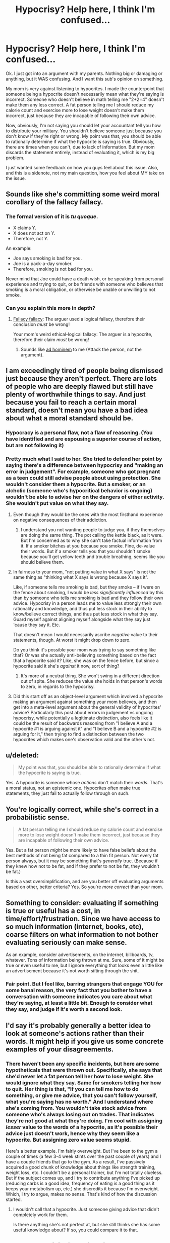 #+TITLE: Hypocrisy? Help here, I think I'm confused...

* Hypocrisy? Help here, I think I'm confused...
:PROPERTIES:
:Author: Kishoto
:Score: 4
:DateUnix: 1428275050.0
:DateShort: 2015-Apr-06
:END:
Ok. I just got into an argument with my parents. Nothing big or damaging or anything, but it WAS confusing. And I want this sub's opinion on something.

My mom is very against listening to hypocrites. I made the counterpoint that someone being a hypocrite doesn't necessarily mean what they're saying is incorrect. Someone who doesn't believe in math telling me "2+2=4" doesn't make them any less correct. A fat person telling me I should reduce my calorie count and exercise more to lose weight doesn't make them incorrect, just because they are incapable of following their own advice.

Now, obviously, I'm not saying you should let your accountant tell you how to distribute your military. You shouldn't believe someone just because you don't know if they're right or wrong. My point was that, you should be able to rationally determine if what the hypocrite is saying is true. Obviously, there are times when you can't, due to lack of information. But my mom discards the statement entirely, instead of evaluating it, which is my big problem.

I just wanted some feedback on how you guys feel about this issue. Also, and this is a sidenote, not my main question, how you feel about MY take on the issue.


** Sounds like she's committing some weird moral corollary of the fallacy fallacy.
:PROPERTIES:
:Score: 6
:DateUnix: 1428275475.0
:DateShort: 2015-Apr-06
:END:

*** The formal version of it is /tu quoque/.

- X claims Y.
- X does not act on Y.
- Therefore, not Y.

An example:

- Joe says smoking is bad for you.
- Joe is a pack-a-day smoker.
- Therefore, smoking is not bad for you.

Never mind that Joe could have a death wish, or be speaking from personal experience and trying to quit, or be friends with someone who believes that smoking is a moral obligation, or otherwise be unable or unwilling to not smoke.
:PROPERTIES:
:Author: sidhe3141
:Score: 6
:DateUnix: 1428287138.0
:DateShort: 2015-Apr-06
:END:


*** Can you explain this more in depth?
:PROPERTIES:
:Author: Kishoto
:Score: 1
:DateUnix: 1428276661.0
:DateShort: 2015-Apr-06
:END:

**** [[https://yourlogicalfallacyis.com/the-fallacy-fallacy][Fallacy fallacy]]: The arguer used a logical fallacy, therefore their conclusion /must/ be wrong!

Your mom's weird ethical-logical fallacy: The arguer is a hypocrite, therefore their claim /must/ be wrong!
:PROPERTIES:
:Score: 2
:DateUnix: 1428277439.0
:DateShort: 2015-Apr-06
:END:

***** Sounds like [[https://yourlogicalfallacyis.com/ad-hominem][ad hominem]] to me (Attack the person, not the argument).
:PROPERTIES:
:Author: therearetoomanydaves
:Score: 5
:DateUnix: 1428284780.0
:DateShort: 2015-Apr-06
:END:


** I am exceedingly tired of people being dismissed just because they aren't perfect. There are lots of people who are deeply flawed but still have plenty of worthwhile things to say. And just because you fail to reach a certain moral standard, doesn't mean you have a bad idea about what a moral standard should be.
:PROPERTIES:
:Author: RolandsVaria
:Score: 5
:DateUnix: 1428276206.0
:DateShort: 2015-Apr-06
:END:

*** Hypocracy is a personal flaw, not a flaw of reasoning. (You have identified and are espousing a superior course of action, but are not following it)
:PROPERTIES:
:Author: therearetoomanydaves
:Score: 5
:DateUnix: 1428290570.0
:DateShort: 2015-Apr-06
:END:


*** Pretty much what I said to her. She tried to defend her point by saying there's a difference between hypocrisy and "making an error in judgement". For example, someone who got pregnant as a teen could still advise people about using protection. She wouldn't consider them a hypocrite. But a smoker, or an alcholic (someone who's hypocritical behavior is ongoing) wouldn't be able to advise her on the dangers of either activity. She wouldn't put value on what they say.
:PROPERTIES:
:Author: Kishoto
:Score: 5
:DateUnix: 1428276926.0
:DateShort: 2015-Apr-06
:END:

**** Even though they would be the ones with the most firsthand experience on negative consequences of their addiction.
:PROPERTIES:
:Author: Transfuturist
:Score: 3
:DateUnix: 1428281507.0
:DateShort: 2015-Apr-06
:END:

***** I understand you not wanting people to judge you, if they themselves are doing the same thing. The pot calling the kettle black, as it were. But I'm concerned as to why she can't take factual information from it. If a smoker bitches at you because you smoke. Fine, de-value their words. But if a smoker tells you that you shouldn't smoke because you'll get yellow teeth and trouble breathing, seems like you should believe them.
:PROPERTIES:
:Author: Kishoto
:Score: 3
:DateUnix: 1428283386.0
:DateShort: 2015-Apr-06
:END:


**** In fairness to your mom, "not putting value in what X says" is not the same thing as "thinking what X says is wrong because X says it".

Like, if someone tells me smoking is bad, but they smoke -- if I were on the fence about smoking, I would be /less significantly influenced/ by this than by someone who tells me smoking is bad and they follow their own advice. Hypocrisy in a person leads me to value less strongly their own rationality and knowledge, and thus put less stock in their ability to know/believe correct things, and thus put less stock in what they say. Guard myself against aligning myself alongside what they say just 'cause they say it. Etc.

That doesn't mean I would necessarily ascribe /negative/ value to their statements, though. At worst it might drop down to zero.

Do you think it's possible your mom was trying to say something like that? Or was she actually anti-believing something based on the fact that a hypocrite said it? Like, she was on the fence before, but since a hypocrite said it she's /against/ it now, sort of thing?
:PROPERTIES:
:Author: Chimerasame
:Score: 1
:DateUnix: 1428330441.0
:DateShort: 2015-Apr-06
:END:

***** It's more of a neutral thing. She won't swing in a different direction out of spite. She reduces the value she holds in that person's words to zero, in regards to the hypocrisy.
:PROPERTIES:
:Author: Kishoto
:Score: 1
:DateUnix: 1428356260.0
:DateShort: 2015-Apr-07
:END:


**** Did this start off as an object-level argument which involved a hypocrite making an argument against something your mom believes, and then get into a meta-level argument about the general validity of hypocrites' advice? Particularly this post about errors in judgement vs ongoing hypocrisy, while potentially a legitimate distinction, also feels like it could be the result of backwards reasoning from "I believe A and a hypocrite #1 is arguing against it" and "I believe B and a hypocrite #2 is arguing for it," then trying to find a distinction between the two hypocrites which makes one's observation valid and the other's not.
:PROPERTIES:
:Author: jls17
:Score: 1
:DateUnix: 1428336929.0
:DateShort: 2015-Apr-06
:END:


** u/deleted:
#+begin_quote
  My point was that, you should be able to rationally determine if what the hypocrite is saying is true.
#+end_quote

Yes. A hypocrite is someone whose /actions/ don't match their /words/. That's a moral status, not an epistemic one. Hypocrites often make true statements, they just fail to actually follow through on such.
:PROPERTIES:
:Score: 4
:DateUnix: 1428275361.0
:DateShort: 2015-Apr-06
:END:


** You're logically correct, while she's correct in a probabilistic sense.

#+begin_quote
  A fat person telling me I should reduce my calorie count and exercise more to lose weight doesn't make them incorrect, just because they are incapable of following their own advice.
#+end_quote

Yes. But a fat person /might/ be more likely to have false beliefs about the best methods of not being fat compared to a thin fit person. Not every fat person always, but it may be something that's /generally/ true. (Because if they knew how not to be fat, and if they prefer to not be fat, they wouldn't be fat.)

Is this a vast oversimplification, and are you better off evaluating arguments based on other, better criteria? Yes. So you're /more correct/ than your mom.
:PROPERTIES:
:Author: E-o_o-3
:Score: 3
:DateUnix: 1428338544.0
:DateShort: 2015-Apr-06
:END:


** Something to consider: evaluating if something is true or useful has a cost, in time/effort/frustration. Since we have access to so much information (internet, books, etc), coarse filters on what information to not bother evaluating seriously can make sense.

As an example, consider advertisements, on the internet, billboards, tv, whatever. Tons of information being thrown at me. Sure, some of it might be true or even useful to me, but I ignore everything that looks even a little like an advertisement because it's not worth sifting through the shit.
:PROPERTIES:
:Author: micaeked
:Score: 3
:DateUnix: 1428297152.0
:DateShort: 2015-Apr-06
:END:

*** Fair point. But I feel like, barring strangers that engage YOU for some banal reason, the very fact that you bother to have a conversation with someone indicates you care about what they're saying, at least a little bit. Enough to consider what they say, and judge if it's worth a second look.
:PROPERTIES:
:Author: Kishoto
:Score: 1
:DateUnix: 1428301838.0
:DateShort: 2015-Apr-06
:END:


** I'd say it's probably generally a better idea to look at someone's actions rather than their words. It might help if you give us some concrete examples of your disagreements.
:PROPERTIES:
:Author: DCarrier
:Score: 1
:DateUnix: 1428282011.0
:DateShort: 2015-Apr-06
:END:

*** There haven't been any specific incidents, but here are some hypotheticals that were thrown out. Specifically, she says that she'd never let a fat person tell her how to lose weight. She would ignore what they say. Same for smokers telling her how to quit. Her thing is that, "If you can tell me how to do something, or give me advice, that you can't follow yourself, what you're saying has no worth." And I understand where she's coming from. You wouldn't take stock advice from someone who's always losing out on trades. That indicates they're not good at what they're doing. I'm cool with assigning /lesser/ value to the words of a hypocrite, as it's possible their advice just doesn't work, hence why they seem like a hypocrite. But assigning zero value seems stupid.

Here's a better example. I'm fairly overweight. But I've been to the gym a couple of times (a few 3-4 week stints over the past couple of years) and I have a couple friends that go to the gym. As a result, I've passively acquired a good chunk of knowledge about things like strength training, weight loss, etc. I couldn't be a personal trainer, but I'm not totally clueless. But if the subject comes up, and I try to contribute anything I've picked up (reducing carbs is a good idea, frequency of eating is a good thing as it keeps your metabolism up, etc.) she discredits it because I'm overweight. Which, I try to argue, makes no sense. That's kind of how the discussion started.
:PROPERTIES:
:Author: Kishoto
:Score: 2
:DateUnix: 1428284451.0
:DateShort: 2015-Apr-06
:END:

**** I wouldn't call that a hypocrite. Just someone giving advice that didn't completely work for them.

Is there anything she's not perfect at, but she still thinks she has some useful knowledge about? If so, you could compare it to that.
:PROPERTIES:
:Author: DCarrier
:Score: 2
:DateUnix: 1428287666.0
:DateShort: 2015-Apr-06
:END:


** [[http://lesswrong.com/lw/lw/reversed_stupidity_is_not_intelligence/][Reversed stupidity is not intelligence]], and [[http://www.overcomingbias.com/2015/01/on-exposing-hypocrisy.html][reversed hypocrisy is not sincerity]].
:PROPERTIES:
:Author: khafra
:Score: 1
:DateUnix: 1428335827.0
:DateShort: 2015-Apr-06
:END:


** How much do you care about what your mom says, how likely is she to change her mind even if you explain it in a way she can understand, and how likely is it to just devolve into an argument? Is it worth it to discuss these sorts of things with her?
:PROPERTIES:
:Author: Sailor_Vulcan
:Score: 1
:DateUnix: 1428349429.0
:DateShort: 2015-Apr-07
:END:

*** Based on past experience, it's most definitely not worth. I'm just a blockhead to things like that. People behaving completely irrationally. I mean, we ALL do, at points, but I just hate when someone refuses to accept the clear evidence in front of them.
:PROPERTIES:
:Author: Kishoto
:Score: 1
:DateUnix: 1428356154.0
:DateShort: 2015-Apr-07
:END:


** I would say that not listening to hypocrites is a relatively effective use of time. Not that what they are saying is definitely wrong, but its less likely to be correct, in the same way that it is more likely that a science teacher will give you correct information, versus some religious preacher that will mention some scientific "facts". Sure both might tell you the truth, but the first one is more likely to do so then the second. If you have lots of time it would be fine to research both, to be sure its correct, if you don't have much time it would make sense to attach some probability to the information being correct and to work with it, so the teacher would get higher probability while the preacher would get a low one.
:PROPERTIES:
:Author: IomKg
:Score: 1
:DateUnix: 1428399174.0
:DateShort: 2015-Apr-07
:END:


** Eh, depending on the context it could be a rational decision that something isn't worth your time. Additionally, hypocrisy & other personal failings can strip the speaker's words of the benefit of the doubt, which is worth noting. "Ad Homenim" arguments are perfectly fine if you're saying "this person isn't worth listening to" - it simply doesn't /refute/ whatever that person said.
:PROPERTIES:
:Author: ancientcampus
:Score: 1
:DateUnix: 1428531874.0
:DateShort: 2015-Apr-09
:END:
